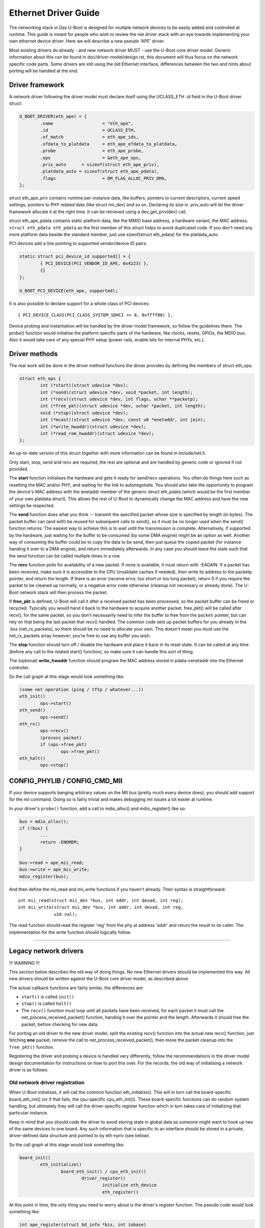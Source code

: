 Ethernet Driver Guide
=======================

The networking stack in Das U-Boot is designed for multiple network devices
to be easily added and controlled at runtime.  This guide is meant for people
who wish to review the net driver stack with an eye towards implementing your
own ethernet device driver.  Here we will describe a new pseudo 'APE' driver.

Most existing drivers do already - and new network driver MUST - use the
U-Boot core driver model. Generic information about this can be found in
doc/driver-model/design.rst, this document will thus focus on the network
specific code parts.
Some drivers are still using the old Ethernet interface, differences between
the two and hints about porting will be handled at the end.

Driver framework
------------------

A network driver following the driver model must declare itself using
the UCLASS_ETH .id field in the U-Boot driver struct:

.. code-block:: c

	U_BOOT_DRIVER(eth_ape) = {
		.name			= "eth_ape",
		.id			= UCLASS_ETH,
		.of_match		= eth_ape_ids,
		.ofdata_to_platdata	= eth_ape_ofdata_to_platdata,
		.probe			= eth_ape_probe,
		.ops			= &eth_ape_ops,
		.priv_auto	= sizeof(struct eth_ape_priv),
		.platdata_auto = sizeof(struct eth_ape_pdata),
		.flags			= DM_FLAG_ALLOC_PRIV_DMA,
	};

struct eth_ape_priv contains runtime per-instance data, like buffers, pointers
to current descriptors, current speed settings, pointers to PHY related data
(like struct mii_dev) and so on. Declaring its size in .priv_auto
will let the driver framework allocate it at the right time.
It can be retrieved using a dev_get_priv(dev) call.

struct eth_ape_pdata contains static platform data, like the MMIO base address,
a hardware variant, the MAC address. ``struct eth_pdata eth_pdata``
as the first member of this struct helps to avoid duplicated code.
If you don't need any more platform data beside the standard member,
just use sizeof(struct eth_pdata) for the platdata_auto.

PCI devices add a line pointing to supported vendor/device ID pairs:

.. code-block:: c

	static struct pci_device_id supported[] = {
		{ PCI_DEVICE(PCI_VENDOR_ID_APE, 0x4223) },
		{}
	};

	U_BOOT_PCI_DEVICE(eth_ape, supported);

It is also possible to declare support for a whole class of PCI devices::

	{ PCI_DEVICE_CLASS(PCI_CLASS_SYSTEM_SDHCI << 8, 0xffff00) },

Device probing and instantiation will be handled by the driver model framework,
so follow the guidelines there. The probe() function would initialise the
platform specific parts of the hardware, like clocks, resets, GPIOs, the MDIO
bus. Also it would take care of any special PHY setup (power rails, enable
bits for internal PHYs, etc.).

Driver methods
----------------

The real work will be done in the driver method functions the driver provides
by defining the members of struct eth_ops:

.. code-block:: c

	struct eth_ops {
		int (*start)(struct udevice *dev);
		int (*send)(struct udevice *dev, void *packet, int length);
		int (*recv)(struct udevice *dev, int flags, uchar **packetp);
		int (*free_pkt)(struct udevice *dev, uchar *packet, int length);
		void (*stop)(struct udevice *dev);
		int (*mcast)(struct udevice *dev, const u8 *enetaddr, int join);
		int (*write_hwaddr)(struct udevice *dev);
		int (*read_rom_hwaddr)(struct udevice *dev);
	};

An up-to-date version of this struct together with more information can be
found in include/net.h.

Only start, stop, send and recv are required, the rest are optional and are
handled by generic code or ignored if not provided.

The **start** function initialises the hardware and gets it ready for send/recv
operations.  You often do things here such as resetting the MAC
and/or PHY, and waiting for the link to autonegotiate.  You should also take
the opportunity to program the device's MAC address with the enetaddr member
of the generic struct eth_pdata (which would be the first member of your
own platdata struct). This allows the rest of U-Boot to dynamically change
the MAC address and have the new settings be respected.

The **send** function does what you think -- transmit the specified packet
whose size is specified by length (in bytes). The packet buffer can (and
will!) be reused for subsequent calls to send(), so it must be no longer
used when the send() function returns. The easiest way to achieve this is
to wait until the transmission is complete. Alternatively, if supported by
the hardware, just waiting for the buffer to be consumed (by some DMA engine)
might be an option as well.
Another way of consuming the buffer could be to copy the data to be send,
then just queue the copied packet (for instance handing it over to a DMA
engine), and return immediately afterwards.
In any case you should leave the state such that the send function can be
called multiple times in a row.

The **recv** function polls for availability of a new packet. If none is
available, it must return with -EAGAIN.
If a packet has been received, make sure it is accessible to the CPU
(invalidate caches if needed), then write its address to the packetp pointer,
and return the length. If there is an error (receive error, too short or too
long packet), return 0 if you require the packet to be cleaned up normally,
or a negative error code otherwise (cleanup not necessary or already done).
The U-Boot network stack will then process the packet.

If **free_pkt** is defined, U-Boot will call it after a received packet has
been processed, so the packet buffer can be freed or recycled. Typically you
would hand it back to the hardware to acquire another packet. free_pkt() will
be called after recv(), for the same packet, so you don't necessarily need
to infer the buffer to free from the ``packet`` pointer, but can rely on that
being the last packet that recv() handled.
The common code sets up packet buffers for you already in the .bss
(net_rx_packets), so there should be no need to allocate your own. This doesn't
mean you must use the net_rx_packets array however; you're free to use any
buffer you wish.

The **stop** function should turn off / disable the hardware and place it back
in its reset state.  It can be called at any time (before any call to the
related start() function), so make sure it can handle this sort of thing.

The (optional) **write_hwaddr** function should program the MAC address stored
in pdata->enetaddr into the Ethernet controller.

So the call graph at this stage would look something like:

.. code-block:: c

	(some net operation (ping / tftp / whatever...))
	eth_init()
		ops->start()
	eth_send()
		ops->send()
	eth_rx()
		ops->recv()
		(process packet)
		if (ops->free_pkt)
			ops->free_pkt()
	eth_halt()
		ops->stop()


CONFIG_PHYLIB / CONFIG_CMD_MII
--------------------------------

If your device supports banging arbitrary values on the MII bus (pretty much
every device does), you should add support for the mii command.  Doing so is
fairly trivial and makes debugging mii issues a lot easier at runtime.

In your driver's ``probe()`` function, add a call to mdio_alloc() and
mdio_register() like so:

.. code-block:: c

	bus = mdio_alloc();
	if (!bus) {
		...
		return -ENOMEM;
	}

	bus->read = ape_mii_read;
	bus->write = ape_mii_write;
	mdio_register(bus);

And then define the mii_read and mii_write functions if you haven't already.
Their syntax is straightforward::

	int mii_read(struct mii_dev *bus, int addr, int devad, int reg);
	int mii_write(struct mii_dev *bus, int addr, int devad, int reg,
		      u16 val);

The read function should read the register 'reg' from the phy at address 'addr'
and return the result to its caller.  The implementation for the write function
should logically follow.

................................................................

Legacy network drivers
------------------------

!!! WARNING !!!

This section below describes the old way of doing things. No new Ethernet
drivers should be implemented this way. All new drivers should be written
against the U-Boot core driver model, as described above.

The actual callback functions are fairly similar, the differences are:

- ``start()`` is called ``init()``
- ``stop()`` is called ``halt()``
- The ``recv()`` function must loop until all packets have been received, for
  each packet it must call the net_process_received_packet() function,
  handing it over the pointer and the length. Afterwards it should free
  the packet, before checking for new data.

For porting an old driver to the new driver model, split the existing recv()
function into the actual new recv() function, just fetching **one** packet,
remove the call to net_process_received_packet(), then move the packet
cleanup into the ``free_pkt()`` function.

Registering the driver and probing a device is handled very differently,
follow the recommendations in the driver model design documentation for
instructions on how to port this over. For the records, the old way of
initialising a network driver is as follows:

Old network driver registration
~~~~~~~~~~~~~~~~~~~~~~~~~~~~~~~~~

When U-Boot initializes, it will call the common function eth_initialize().
This will in turn call the board-specific board_eth_init() (or if that fails,
the cpu-specific cpu_eth_init()).  These board-specific functions can do random
system handling, but ultimately they will call the driver-specific register
function which in turn takes care of initializing that particular instance.

Keep in mind that you should code the driver to avoid storing state in global
data as someone might want to hook up two of the same devices to one board.
Any such information that is specific to an interface should be stored in a
private, driver-defined data structure and pointed to by eth->priv (see below).

So the call graph at this stage would look something like:

.. code-block:: c

	board_init()
		eth_initialize()
			board_eth_init() / cpu_eth_init()
				driver_register()
					initialize eth_device
					eth_register()

At this point in time, the only thing you need to worry about is the driver's
register function.  The pseudo code would look something like:

.. code-block:: c

	int ape_register(struct bd_info *bis, int iobase)
	{
		struct ape_priv *priv;
		struct eth_device *dev;
		struct mii_dev *bus;

		priv = malloc(sizeof(*priv));
		if (priv == NULL)
			return -ENOMEM;

		dev = malloc(sizeof(*dev));
		if (dev == NULL) {
			free(priv);
			return -ENOMEM;
		}

		/* setup whatever private state you need */

		memset(dev, 0, sizeof(*dev));
		sprintf(dev->name, "APE");

		/*
		 * if your device has dedicated hardware storage for the
		 * MAC, read it and initialize dev->enetaddr with it
		 */
		ape_mac_read(dev->enetaddr);

		dev->iobase = iobase;
		dev->priv = priv;
		dev->init = ape_init;
		dev->halt = ape_halt;
		dev->send = ape_send;
		dev->recv = ape_recv;
		dev->write_hwaddr = ape_write_hwaddr;

		eth_register(dev);

	#ifdef CONFIG_PHYLIB
		bus = mdio_alloc();
		if (!bus) {
			free(priv);
			free(dev);
			return -ENOMEM;
		}

		bus->read = ape_mii_read;
		bus->write = ape_mii_write;
		mdio_register(bus);
	#endif

		return 1;
	}

The exact arguments needed to initialize your device are up to you.  If you
need to pass more/less arguments, that's fine.  You should also add the
prototype for your new register function to include/netdev.h.

The return value for this function should be as follows:
< 0 - failure (hardware failure, not probe failure)
>=0 - number of interfaces detected

You might notice that many drivers seem to use xxx_initialize() rather than
xxx_register().  This is the old naming convention and should be avoided as it
causes confusion with the driver-specific init function.

Other than locating the MAC address in dedicated hardware storage, you should
not touch the hardware in anyway.  That step is handled in the driver-specific
init function.  Remember that we are only registering the device here, we are
not checking its state or doing random probing.
